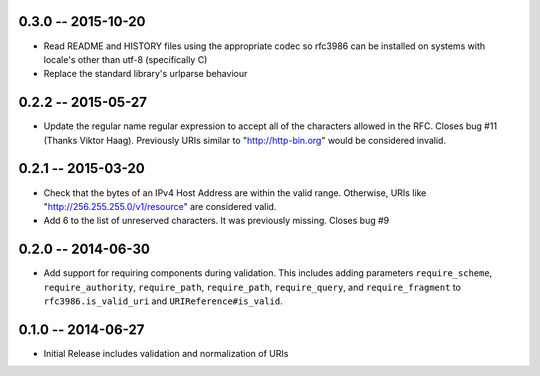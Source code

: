 0.3.0 -- 2015-10-20
-------------------

- Read README and HISTORY files using the appropriate codec so rfc3986 can be
  installed on systems with locale's other than utf-8 (specifically C)

- Replace the standard library's urlparse behaviour

0.2.2 -- 2015-05-27
-------------------

- Update the regular name regular expression to accept all of the characters
  allowed in the RFC. Closes bug #11 (Thanks Viktor Haag). Previously URIs
  similar to "http://http-bin.org" would be considered invalid.

0.2.1 -- 2015-03-20
-------------------

- Check that the bytes of an IPv4 Host Address are within the valid range.
  Otherwise, URIs like "http://256.255.255.0/v1/resource" are considered
  valid.

- Add 6 to the list of unreserved characters. It was previously missing.
  Closes bug #9

0.2.0 -- 2014-06-30
-------------------

- Add support for requiring components during validation. This includes adding
  parameters ``require_scheme``, ``require_authority``, ``require_path``,
  ``require_path``, ``require_query``, and ``require_fragment`` to
  ``rfc3986.is_valid_uri`` and ``URIReference#is_valid``.

0.1.0 -- 2014-06-27
-------------------

- Initial Release includes validation and normalization of URIs
